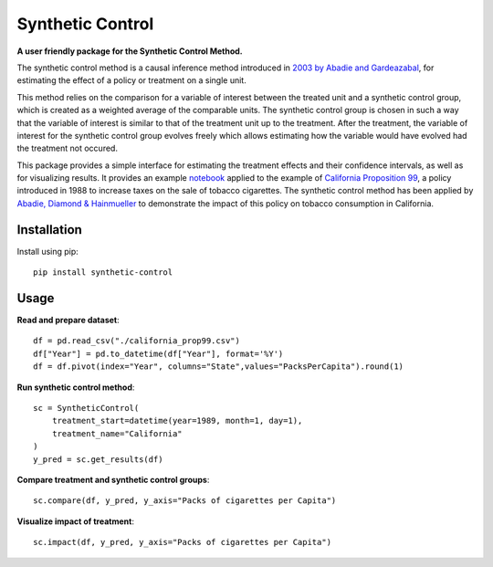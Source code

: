 #################
Synthetic Control
#################

**A user friendly package for the Synthetic Control Method.**

The synthetic control method is a causal inference method introduced 
in `2003 by Abadie and Gardeazabal <https://www.jstor.org/stable/3132164>`_, 
for estimating the effect of a policy or treatment on a single unit.

This method relies on the comparison for a variable of interest between
the treated unit and a synthetic control group, which is created as a
weighted average of the comparable units. The synthetic control group
is chosen in such a way that the variable of interest is similar to that
of the treatment unit up to the treatment. After the treatment, the
variable of interest for the synthetic control group evolves freely which
allows estimating how the variable would have evolved had the treatment
not occured.

This package provides a simple interface for estimating the treatment effects
and their confidence intervals, as well as for visualizing results. It provides
an example `notebook <https://github.com/Bougeant/synthetic-control/blob/main/examples/california_proposition_99.md>`_ 
applied to the example of `California Proposition 99 <https://en.wikipedia.org/wiki/1988_California_Proposition_99>`_, 
a policy introduced in 1988 to increase taxes on the sale of tobacco cigarettes.
The synthetic control method has been applied by 
`Abadie, Diamond & Hainmueller <https://web.stanford.edu/~jhain/Paper/JASA2010.pdf>`_
to demonstrate the impact of this policy on tobacco consumption in California.

..  image:: .images/compare.png

.. raw:: html
    :file: .images/california_prop_99_comparison.html

Installation
------------
Install using pip::

   pip install synthetic-control

Usage
------------
**Read and prepare dataset**::

   df = pd.read_csv("./california_prop99.csv")
   df["Year"] = pd.to_datetime(df["Year"], format='%Y')
   df = df.pivot(index="Year", columns="State",values="PacksPerCapita").round(1)

..  image:: .images/data.png

**Run synthetic control method**::

    sc = SyntheticControl(
        treatment_start=datetime(year=1989, month=1, day=1), 
        treatment_name="California"
    )
    y_pred = sc.get_results(df)

**Compare treatment and synthetic control groups**::

    sc.compare(df, y_pred, y_axis="Packs of cigarettes per Capita")

..  image:: .images/compare.png

**Visualize impact of treatment**::

    sc.impact(df, y_pred, y_axis="Packs of cigarettes per Capita")

..  image:: .images/impact.png
